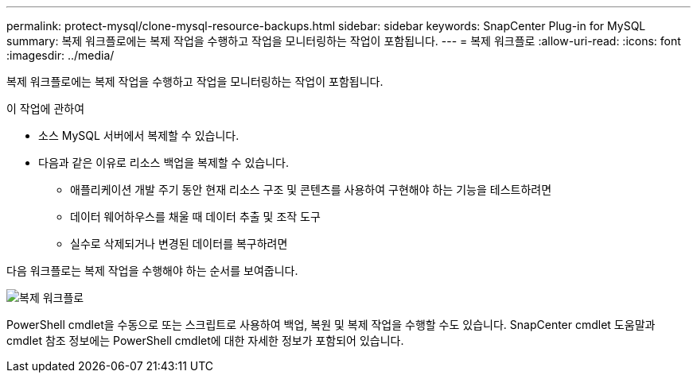 ---
permalink: protect-mysql/clone-mysql-resource-backups.html 
sidebar: sidebar 
keywords: SnapCenter Plug-in for MySQL 
summary: 복제 워크플로에는 복제 작업을 수행하고 작업을 모니터링하는 작업이 포함됩니다. 
---
= 복제 워크플로
:allow-uri-read: 
:icons: font
:imagesdir: ../media/


[role="lead"]
복제 워크플로에는 복제 작업을 수행하고 작업을 모니터링하는 작업이 포함됩니다.

.이 작업에 관하여
* 소스 MySQL 서버에서 복제할 수 있습니다.
* 다음과 같은 이유로 리소스 백업을 복제할 수 있습니다.
+
** 애플리케이션 개발 주기 동안 현재 리소스 구조 및 콘텐츠를 사용하여 구현해야 하는 기능을 테스트하려면
** 데이터 웨어하우스를 채울 때 데이터 추출 및 조작 도구
** 실수로 삭제되거나 변경된 데이터를 복구하려면




다음 워크플로는 복제 작업을 수행해야 하는 순서를 보여줍니다.

image::../media/sco_scc_wfs_clone_workflow.gif[복제 워크플로]

PowerShell cmdlet을 수동으로 또는 스크립트로 사용하여 백업, 복원 및 복제 작업을 수행할 수도 있습니다.  SnapCenter cmdlet 도움말과 cmdlet 참조 정보에는 PowerShell cmdlet에 대한 자세한 정보가 포함되어 있습니다.

